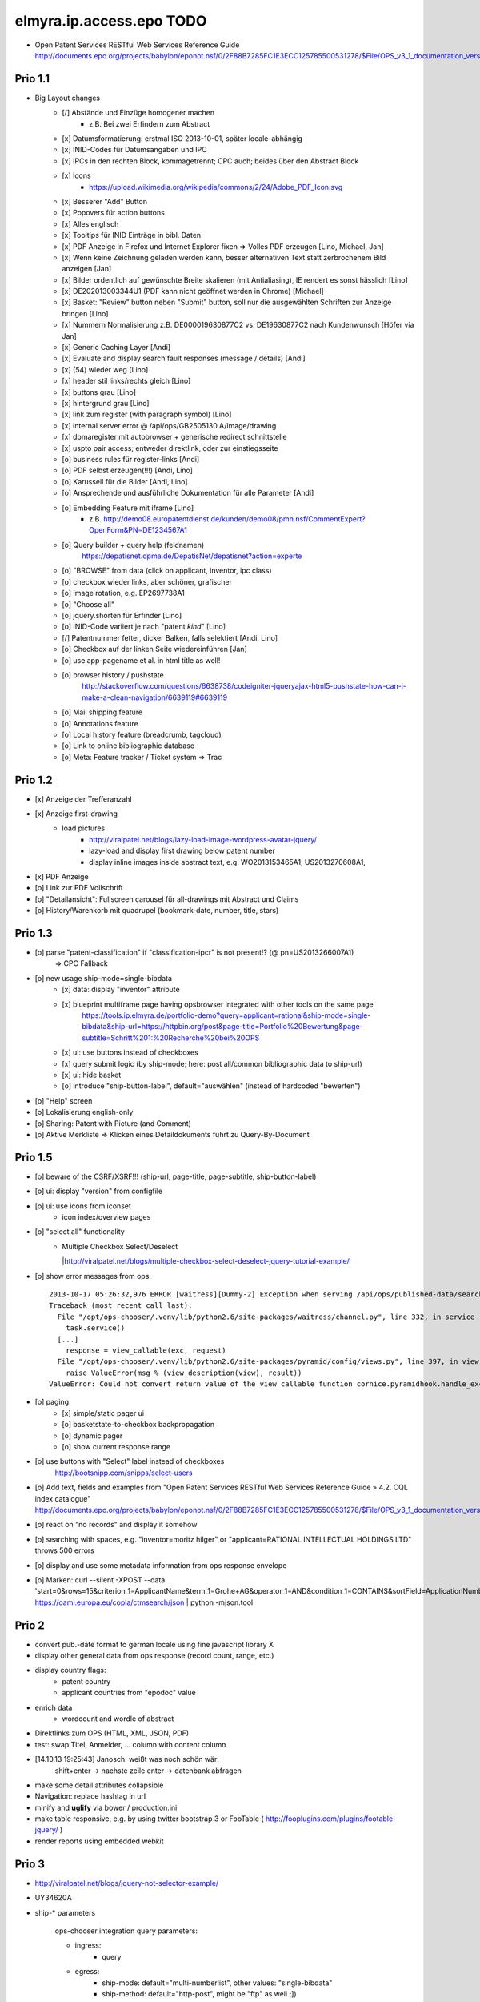 =========================
elmyra.ip.access.epo TODO
=========================

- Open Patent Services RESTful Web Services Reference Guide
  http://documents.epo.org/projects/babylon/eponot.nsf/0/2F88B7285FC1E3ECC125785500531278/$File/OPS_v3_1_documentation_version_1_2_7_en.pdf

Prio 1.1
========
- Big Layout changes
    - [/] Abstände und Einzüge homogener machen
        - z.B. Bei zwei Erfindern zum Abstract
    - [x] Datumsformatierung: erstmal ISO 2013-10-01, später locale-abhängig
    - [x] INID-Codes für Datumsangaben und IPC
    - [x] IPCs in den rechten Block, kommagetrennt; CPC auch; beides über den Abstract Block
    - [x] Icons
        - https://upload.wikimedia.org/wikipedia/commons/2/24/Adobe_PDF_Icon.svg
    - [x] Besserer "Add" Button
    - [x] Popovers für action buttons
    - [x] Alles englisch
    - [x] Tooltips für INID Einträge in bibl. Daten

    - [x] PDF Anzeige in Firefox und Internet Explorer fixen => Volles PDF erzeugen [Lino, Michael, Jan]
    - [x] Wenn keine Zeichnung geladen werden kann, besser alternativen Text statt zerbrochenem Bild anzeigen [Jan]
    - [x] Bilder ordentlich auf gewünschte Breite skalieren (mit Antialiasing), IE rendert es sonst hässlich [Lino]
    - [x] DE202013003344U1  (PDF kann nicht geöffnet werden in Chrome) [Michael]
    - [x] Basket: "Review" button neben "Submit" button, soll nur die ausgewählten Schriften zur Anzeige bringen [Lino]
    - [x] Nummern Normalisierung z.B. DE000019630877C2 vs. DE19630877C2 nach Kundenwunsch [Höfer via Jan]
    - [x] Generic Caching Layer [Andi]
    - [x] Evaluate and display search fault responses (message / details) [Andi]

    - [x] (54) wieder weg [Lino]
    - [x] header stil links/rechts gleich [Lino]
    - [x] buttons grau [Lino]
    - [x] hintergrund grau [Lino]
    - [x] link zum register (with paragraph symbol) [Lino]

    - [x] internal server error @ /api/ops/GB2505130.A/image/drawing
    - [x] dpmaregister mit autobrowser + generische redirect schnittstelle
    - [x] uspto pair access; entweder direktlink, oder zur einstiegsseite
    - [o] business rules für register-links [Andi]

    - [o] PDF selbst erzeugen(!!!) [Andi, Lino]
    - [o] Karussell für die Bilder [Andi, Lino]
    - [o] Ansprechende und ausführliche Dokumentation für alle Parameter [Andi]
    - [o] Embedding Feature mit iframe [Lino]
        - z.B. http://demo08.europatentdienst.de/kunden/demo08/pmn.nsf/CommentExpert?OpenForm&PN=DE1234567A1
    - [o] Query builder + query help (feldnamen)
        https://depatisnet.dpma.de/DepatisNet/depatisnet?action=experte
    - [o] "BROWSE" from data (click on applicant, inventor, ipc class)
    - [o] checkbox wieder links, aber schöner, grafischer
    - [o] Image rotation, e.g. EP2697738A1

    - [o] "Choose all"
    - [o] jquery.shorten für Erfinder [Lino]
    - [o] INID-Code variiert je nach "patent *kind*" [Lino]
    - [/] Patentnummer fetter, dicker Balken, falls selektiert [Andi, Lino]
    - [o] Checkbox auf der linken Seite wiedereinführen [Jan]
    - [o] use app-pagename et al. in html title as well!

    - [o] browser history / pushstate
          http://stackoverflow.com/questions/6638738/codeigniter-jqueryajax-html5-pushstate-how-can-i-make-a-clean-navigation/6639119#6639119

    - [o] Mail shipping feature
    - [o] Annotations feature
    - [o] Local history feature (breadcrumb, tagcloud)
    - [o] Link to online bibliographic database
    - [o] Meta: Feature tracker / Ticket system => Trac





Prio 1.2
========
- [x] Anzeige der Trefferanzahl
- [x] Anzeige first-drawing
    - load pictures
        - http://viralpatel.net/blogs/lazy-load-image-wordpress-avatar-jquery/
        - lazy-load and display first drawing below patent number
        - display inline images inside abstract text, e.g. WO2013153465A1, US2013270608A1,
- [x] PDF Anzeige
- [o] Link zur PDF Vollschrift
- [o] "Detailansicht": Fullscreen carousel für all-drawings mit Abstract und Claims
- [o] History/Warenkorb mit quadrupel (bookmark-date, number, title, stars)

Prio 1.3
========
- [o] parse "patent-classification" if "classification-ipcr" is not present!? (@ pn=US2013266007A1)
      => CPC Fallback
- [o] new usage ship-mode=single-bibdata
    - [x] data: display "inventor" attribute
    - [x] blueprint multiframe page having opsbrowser integrated with other tools on the same page
          https://tools.ip.elmyra.de/portfolio-demo?query=applicant=rational&ship-mode=single-bibdata&ship-url=https://httpbin.org/post&page-title=Portfolio%20Bewertung&page-subtitle=Schritt%201:%20Recherche%20bei%20OPS
    - [x] ui: use buttons instead of checkboxes
    - [x] query submit logic (by ship-mode; here: post all/common bibliographic data to ship-url)
    - [x] ui: hide basket
    - [o] introduce "ship-button-label", default="auswählen" (instead of hardcoded "bewerten")
- [o] "Help" screen
- [o] Lokalisierung english-only
- [o] Sharing: Patent with Picture (and Comment)
- [o] Aktive Merkliste => Klicken eines Detaildokuments führt zu Query-By-Document


Prio 1.5
========
- [o] beware of the CSRF/XSRF!!! (ship-url, page-title, page-subtitle, ship-button-label)
- [o] ui: display "version" from configfile
- [o] ui: use icons from iconset
    - icon index/overview pages
- [o] "select all" functionality
    - | Multiple Checkbox Select/Deselect
      |http://viralpatel.net/blogs/multiple-checkbox-select-deselect-jquery-tutorial-example/
- [o] show error messages from ops::

    2013-10-17 05:26:32,976 ERROR [waitress][Dummy-2] Exception when serving /api/ops/published-data/search
    Traceback (most recent call last):
      File "/opt/ops-chooser/.venv/lib/python2.6/site-packages/waitress/channel.py", line 332, in service
        task.service()
      [...]
        response = view_callable(exc, request)
      File "/opt/ops-chooser/.venv/lib/python2.6/site-packages/pyramid/config/views.py", line 397, in viewresult_to_response
        raise ValueError(msg % (view_description(view), result))
    ValueError: Could not convert return value of the view callable function cornice.pyramidhook.handle_exceptions into a response object. The value returned was AttributeError("'_JSONError' object has no attribute 'detail'",).

- [o] paging:
    - [x] simple/static pager ui
    - [o] basketstate-to-checkbox backpropagation
    - [o] dynamic pager
    - [o] show current response range
- [o] use buttons with "Select" label instead of checkboxes
    http://bootsnipp.com/snipps/select-users
- [o] Add text, fields and examples from "Open Patent Services RESTful Web Services Reference Guide » 4.2. CQL index catalogue"
  http://documents.epo.org/projects/babylon/eponot.nsf/0/2F88B7285FC1E3ECC125785500531278/$File/OPS_v3_1_documentation_version_1_2_7_en.pdf
- [o] react on "no records" and display it somehow
- [o] searching with spaces, e.g. "inventor=moritz hilger" or "applicant=RATIONAL INTELLECTUAL HOLDINGS LTD" throws 500 errors
- [o] display and use some metadata information from ops response envelope
- [o] Marken: curl --silent -XPOST --data 'start=0&rows=15&criterion_1=ApplicantName&term_1=Grohe+AG&operator_1=AND&condition_1=CONTAINS&sortField=ApplicationNumber&sortOrder=asc' https://oami.europa.eu/copla/ctmsearch/json | python -mjson.tool

Prio 2
======
- convert pub.-date format to german locale using fine javascript library X
- display other general data from ops response (record count, range, etc.)
- display country flags:
    - patent country
    - applicant countries from "epodoc" value
- enrich data
    - wordcount and wordle of abstract
- Direktlinks zum OPS (HTML, XML, JSON, PDF)
- test: swap Titel, Anmelder, ... column with content column
- [14.10.13 19:25:43] Janosch: weißt was noch schön wär:
    shift+enter -> nachste zeile
    enter -> datenbank abfragen
- make some detail attributes collapsible
- Navigation: replace hashtag in url
- minify and **uglify** via bower / production.ini
- make table responsive, e.g. by using twitter bootstrap 3 or FooTable ( http://fooplugins.com/plugins/footable-jquery/ )
- render reports using embedded webkit


Prio 3
======
- http://viralpatel.net/blogs/jquery-not-selector-example/
- UY34620A
- ship-* parameters

    ops-chooser integration query parameters:

    - ingress:
        - query

    - egress:
        - ship-mode:   default="multi-numberlist", other values: "single-bibdata"
        - ship-method: default="http-post", might be "ftp" as well ;])
        - ship-url
        - ship-param: default="payload"
        - ship-format default="text" (or related to ship-mode's default), might be "json" or "xml"
- display ship-* parameters with overlay
- infinite scrolling


Prio 4
======
- get more from the data, e.g.
    - query by applicant, show first and most recent publication dates
    - query by applicant, show patent publications as timeline
- semantically enrich "abstract" content
    - decode all references and acronyms
    - e.g.
        US2013275937A1, US2013275704A1, US2013275667A1, WO2013153472A1, WO2013153755A1,
        US2013270561A1, US2013265085A1, US2013264653A1, US2013264641A1, US2013268694A1,

Bugs
====
- [o] Trefferanzahl geht irgendwann weg

Done
====
- http://bootsnipp.com/snipps/twitter-like-message-box
- setup on https://tools.ip.elmyra.de/ops-chooser
- integration with lotus notes
    - http://www.tlcc.com/admin/tips.nsf/tipurlref/20041108
    - http://www-01.ibm.com/support/docview.wss?uid=swg21111823
- tune textarea widths
- introduce ship-* parameter convention
    - rename "came_from" to "ship-url"
    - get "ship-param=NumberList" form query param
- disable javascript resource caching
- fix "abstract" parsing, e.g. @ WO2013148409A1
- applicant=ibm => cannot use method "join" on undefined
- neu: anmeldedatum
- show spinner while loading, from fontawesome
- Uncaught TypeError: Cannot read property 'p' of undefined:  @ DE1521311A1 and HRP20130820T1
- title "?MÉTODO Y SISTEMA PARA INSTANCIAS DE FUNCIONAMIENTO DE UN JUEGO?." @ UY34621A => ist okay, da in den Original XML Daten auch genauso vorhanden
- title padding
- display (pull-right): ops-chooser v0.0.x in title
